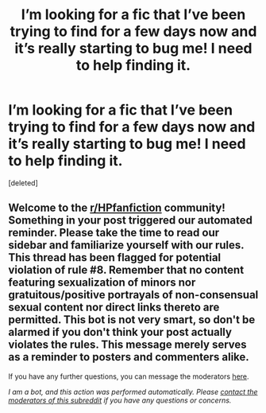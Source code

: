 #+TITLE: I’m looking for a fic that I’ve been trying to find for a few days now and it’s really starting to bug me! I need to help finding it.

* I’m looking for a fic that I’ve been trying to find for a few days now and it’s really starting to bug me! I need to help finding it.
:PROPERTIES:
:Score: 1
:DateUnix: 1621545274.0
:DateShort: 2021-May-21
:FlairText: What's That Fic?
:END:
[deleted]


** Welcome to the [[/r/HPfanfiction][r/HPfanfiction]] community! Something in your post triggered our automated reminder. Please take the time to read our sidebar and familiarize yourself with our rules. This thread has been flagged for potential violation of rule #8. Remember that no content featuring sexualization of minors nor gratuitous/positive portrayals of non-consensual sexual content nor direct links thereto are permitted. This bot is not very smart, so don't be alarmed if you don't think your post actually violates the rules. This message merely serves as a reminder to posters and commenters alike.

If you have any further questions, you can message the moderators [[https://www.reddit.com/message/compose?to=%2Fr%2FHPfanfiction][here]].

/I am a bot, and this action was performed automatically. Please [[/message/compose/?to=/r/HPfanfiction][contact the moderators of this subreddit]] if you have any questions or concerns./
:PROPERTIES:
:Author: AutoModerator
:Score: 1
:DateUnix: 1621545274.0
:DateShort: 2021-May-21
:END:
